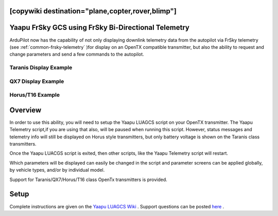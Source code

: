 .. _common-yaapu-gcs:
[copywiki destination="plane,copter,rover,blimp"]
====================================================
Yaapu FrSky GCS using FrSky Bi-Directional Telemetry
====================================================

ArduPilot now has the capability of not only displaying downlink telemetry data from the autopilot via FrSky telemetry (see :ref:`common-frsky-telemetry` )for display on an OpenTX compatible transmitter, but also the ability to request and change parameters and send a few commands to the autopilot.

Taranis Display Example
-----------------------

.. image:: ../../../images/X9Dexample2.png
    :width: 400px

QX7 Display Example
-------------------

.. image:: ../../../images/QX7example1.png


Horus/T16 Example
-----------------

.. image:: ../../../images/Horus1.png



Overview
========

In order to use this ability, you will need to setup the Yaapu LUAGCS script on your OpenTX transmitter.  The Yaapu Telemetry script,if you are using that also, will be paused when running this script. However, status messages and telemetry info will still be displayed on Horus style transmitters, but only battery voltage is shown on the Taranis class transmitters.

Once the Yaapu LUACGS script is exited, then other scripts, like the Yaapu Telemetry script will restart.

Which parameters will be displayed can easily be changed in the script and parameter screens can be applied globally, by vehicle types, and/or by individual model.

Support for Taranis/QX7/Horus/T16 class OpenTx transmitters is provided.

Setup
=====

Complete instructions are given on the `Yaapu LUAGCS Wiki <https://github.com/yaapu/FrskyLuaGCS/wiki>`_ . Support questions can be posted `here <https://discuss.ardupilot.org/t/frsky-bidirectional-telemetry-implementation>`_ .


